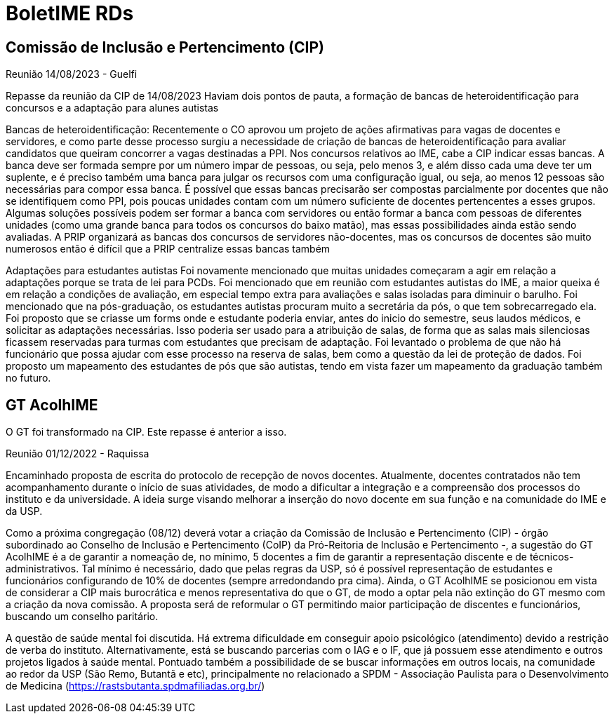 = BoletIME RDs
:page-layout: repasses_rds
:page-categories:
:showtitle:

## Comissão de Inclusão e Pertencimento (CIP)
[.colapsador]
--
Reunião 14/08/2023 - Guelfi
--

[.repasse]
--
Repasse da reunião da CIP de 14/08/2023 
Haviam dois pontos de pauta, a formação de bancas de heteroidentificação para concursos e a adaptação para alunes autistas

Bancas de heteroidentificação: 
Recentemente o CO aprovou um projeto de ações afirmativas para vagas de docentes e servidores, e como parte desse processo surgiu a necessidade de criação de bancas de heteroidentificação para avaliar candidatos que queiram concorrer a vagas destinadas a PPI. Nos concursos relativos ao IME, cabe a CIP indicar essas bancas. A banca deve ser formada sempre por um número impar de pessoas, ou seja, pelo menos 3, e além disso cada uma deve ter um suplente, e é preciso também uma banca para julgar os recursos com uma configuração igual, ou seja, ao menos 12 pessoas são necessárias para compor essa banca. É possível que essas bancas precisarão ser compostas parcialmente por docentes que não se identifiquem como PPI, pois poucas unidades contam com um número suficiente de docentes pertencentes a esses grupos. Algumas soluções possíveis podem ser formar a banca com servidores ou então formar a banca com pessoas de diferentes unidades (como uma grande banca para todos os concursos do baixo matão), mas essas possibilidades ainda estão sendo avaliadas. A PRIP organizará as bancas dos concursos de servidores não-docentes, mas os concursos de docentes são muito numerosos então é difícil que a PRIP centralize essas bancas também

Adaptações para estudantes autistas
Foi novamente mencionado que muitas unidades começaram a agir em relação a adaptações porque se trata de lei para PCDs. Foi mencionado que em reunião com estudantes autistas do IME, a maior queixa é em relação a condições de avaliação, em especial tempo extra para avaliações e salas isoladas para diminuir o barulho. Foi mencionado que na pós-graduação, os estudantes autistas procuram muito a secretária da pós, o que tem sobrecarregado ela. Foi proposto que se criasse um forms onde e estudante poderia enviar, antes do inicio do semestre, seus laudos médicos, e solicitar as adaptações necessárias. Isso poderia ser usado para a atribuição de salas, de forma que as salas mais silenciosas ficassem reservadas para turmas com estudantes que precisam de adaptação. Foi levantado o problema de que não há funcionário que possa ajudar com esse processo na reserva de salas, bem como a questão da lei de proteção de dados. Foi proposto um mapeamento des estudantes de pós que são autistas, tendo em vista fazer um mapeamento da graduação também no futuro.
--

## GT AcolhIME

O GT foi transformado na CIP. Este repasse é anterior a isso.

[.colapsador]
--
Reunião 01/12/2022 - Raquissa
--

[.repasse]
--
Encaminhado proposta de escrita do protocolo de recepção de novos docentes. Atualmente, docentes contratados não tem acompanhamento durante o início de suas atividades, de modo a dificultar a integração e a compreensão dos processos do instituto e da universidade. A ideia surge visando melhorar a inserção do novo docente em sua função e na comunidade do IME e da USP.

Como a próxima congregação (08/12) deverá votar a criação da Comissão de Inclusão e Pertencimento (CIP) - órgão subordinado ao Conselho de Inclusão e Pertencimento (CoIP) da Pró-Reitoria de Inclusão e Pertencimento -, a sugestão do GT AcolhIME é a de garantir a nomeação de, no mínimo, 5 docentes a fim de garantir a representação discente e de técnicos-administrativos. Tal mínimo é necessário, dado que pelas regras da USP, só é possível representação de estudantes e funcionários configurando de 10% de docentes (sempre arredondando pra cima). Ainda, o GT AcolhIME se posicionou em vista de considerar a CIP mais burocrática e menos representativa do que o GT, de modo a optar pela não extinção do GT mesmo com a criação da nova comissão. A proposta será de reformular o GT permitindo maior participação de discentes e funcionários, buscando um conselho paritário.

A questão de saúde mental foi discutida. Há extrema dificuldade em conseguir apoio psicológico (atendimento) devido a restrição de verba do instituto. Alternativamente, está se buscando parcerias com o IAG e o IF, que já possuem esse atendimento e outros projetos ligados à saúde mental. Pontuado também a possibilidade de se buscar informações em outros locais, na comunidade ao redor da USP (São Remo, Butantã e etc), principalmente no relacionado a SPDM - Associação Paulista para o Desenvolvimento de Medicina (https://rastsbutanta.spdmafiliadas.org.br/)    
--